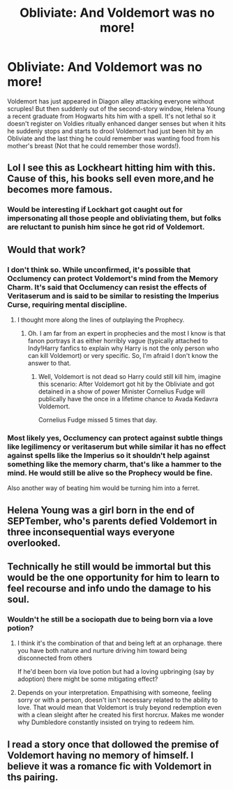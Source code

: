 #+TITLE: Obliviate: And Voldemort was no more!

* Obliviate: And Voldemort was no more!
:PROPERTIES:
:Author: Janniinger
:Score: 28
:DateUnix: 1609626171.0
:DateShort: 2021-Jan-03
:FlairText: Discussion
:END:
Voldemort has just appeared in Diagon alley attacking everyone without scruples! But then suddenly out of the second-story window, Helena Young a recent graduate from Hogwarts hits him with a spell. It's not lethal so it doesn't register on Voldies ritually enhanced danger senses but when it hits he suddenly stops and starts to drool Voldemort had just been hit by an Obliviate and the last thing he could remember was wanting food from his mother's breast (Not that he could remember those words!).


** Lol I see this as Lockheart hitting him with this. Cause of this, his books sell even more,and he becomes more famous.
:PROPERTIES:
:Author: GodEaterBeruit
:Score: 12
:DateUnix: 1609645731.0
:DateShort: 2021-Jan-03
:END:

*** Would be interesting if Lockhart got caught out for impersonating all those people and obliviating them, but folks are reluctant to punish him since he got rid of Voldemort.
:PROPERTIES:
:Author: academico5000
:Score: 6
:DateUnix: 1609666651.0
:DateShort: 2021-Jan-03
:END:


** Would that work?
:PROPERTIES:
:Author: Janniinger
:Score: 8
:DateUnix: 1609626197.0
:DateShort: 2021-Jan-03
:END:

*** I don't think so. While unconfirmed, it's possible that Occlumency can protect Voldemort's mind from the Memory Charm. It's said that Occlumency can resist the effects of Veritaserum and is said to be similar to resisting the Imperius Curse, requiring mental discipline.
:PROPERTIES:
:Author: Dude_Man_Bro_Sir
:Score: 6
:DateUnix: 1609628066.0
:DateShort: 2021-Jan-03
:END:

**** I thought more along the lines of outplaying the Prophecy.
:PROPERTIES:
:Author: Janniinger
:Score: 5
:DateUnix: 1609628439.0
:DateShort: 2021-Jan-03
:END:

***** Oh. I am far from an expert in prophecies and the most I know is that fanon portrays it as either horribly vague (typically attached to Indy!Harry fanfics to explain why Harry is not the only person who can kill Voldemort) or very specific. So, I'm afraid I don't know the answer to that.
:PROPERTIES:
:Author: Dude_Man_Bro_Sir
:Score: 4
:DateUnix: 1609628944.0
:DateShort: 2021-Jan-03
:END:

****** Well, Voldemort is not dead so Harry could still kill him, imagine this scenario: After Voldemort got hit by the Obliviate and got detained in a show of power Minister Cornelius Fudge will publically have the once in a lifetime chance to Avada Kedavra Voldemort.

Cornelius Fudge missed 5 times that day.
:PROPERTIES:
:Author: Janniinger
:Score: 10
:DateUnix: 1609631165.0
:DateShort: 2021-Jan-03
:END:


*** Most likely yes, Occlumency can protect against subtle things like legilimency or veritaserum but while similar it has no effect against spells like the Imperius so it shouldn't help against something like the memory charm, that's like a hammer to the mind. He would still be alive so the Prophecy would be fine.

Also another way of beating him would be turning him into a ferret.
:PROPERTIES:
:Author: Hyakkihei1
:Score: 3
:DateUnix: 1609629715.0
:DateShort: 2021-Jan-03
:END:


** Helena Young was a girl born in the end of SEPTember, who's parents defied Voldemort in three inconsequential ways everyone overlooked.
:PROPERTIES:
:Author: bleeb90
:Score: 6
:DateUnix: 1609672768.0
:DateShort: 2021-Jan-03
:END:


** Technically he still would be immortal but this would be the one opportunity for him to learn to feel recourse and info undo the damage to his soul.
:PROPERTIES:
:Author: jmrkiwi
:Score: 3
:DateUnix: 1609627737.0
:DateShort: 2021-Jan-03
:END:

*** Wouldn't he still be a sociopath due to being born via a love potion?
:PROPERTIES:
:Author: CenturionShishKebab
:Score: 2
:DateUnix: 1609645599.0
:DateShort: 2021-Jan-03
:END:

**** I think it's the combination of that and being left at an orphanage. there you have both nature and nurture driving him toward being disconnected from others

If he'd been born via love potion but had a loving upbringing (say by adoption) there might be some mitigating effect?
:PROPERTIES:
:Author: academico5000
:Score: 2
:DateUnix: 1609666755.0
:DateShort: 2021-Jan-03
:END:


**** Depends on your interpretation. Empathising with someone, feeling sorry or with a person, doesn't isn't necessary related to the ability to love. That would mean that Voldemort is truly beyond redemption even with a clean sleight after he created his first horcrux. Makes me wonder why Dumbledore constantly insisted on trying to redeem him.
:PROPERTIES:
:Author: jmrkiwi
:Score: 1
:DateUnix: 1609650921.0
:DateShort: 2021-Jan-03
:END:


** I read a story once that dollowed the premise of Voldemort having no memory of himself. I believe it was a romance fic with Voldemort in ths pairing.
:PROPERTIES:
:Author: motionsen
:Score: 2
:DateUnix: 1609674398.0
:DateShort: 2021-Jan-03
:END:
